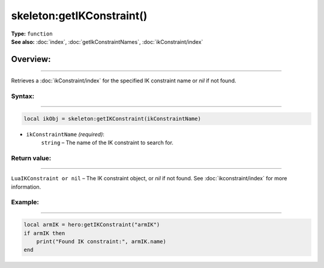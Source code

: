 ===================================
skeleton:getIKConstraint()
===================================

| **Type:** ``function``
| **See also:** :doc:`index`, :doc:`getIkConstraintNames`, :doc:`ikConstraint/index`

Overview:
.........
---------

Retrieves a :doc:`ikConstraint/index` for the specified IK constraint name or `nil` if not found.

Syntax:
--------
--------

.. code-block:: lua

   local ikObj = skeleton:getIKConstraint(ikConstraintName)

- ``ikConstraintName`` *(required)*:
    ``string`` – The name of the IK constraint to search for.

Return value:
--------
--------

``LuaIKConstraint or nil`` – The IK constraint object, or `nil` if not found. See :doc:`ikconstraint/index` for more information.

Example:
--------
--------

.. code-block:: lua

   local armIK = hero:getIKConstraint("armIK")
   if armIK then
       print("Found IK constraint:", armIK.name)
   end